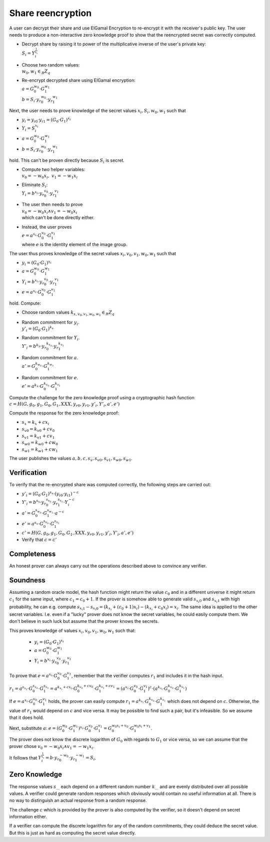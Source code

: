 Share reencryption
------------------
A user can decrypt their share and use ElGamal Encryption to re-encrypt it with the receiver's public key.
The user needs to produce a non-interactive zero knowledge proof to show that the reencrypted secret was correctly
computed.

* | Decrypt share by raising it to power of the multiplicative inverse of the user's private key:
  | :math:`S_i = Y_i^{\frac{1}{x_i}}`

* | Choose two random values:
  | :math:`w_0, w_1 \in_R Z_q`

* | Re-encrypt decrypted share using ElGamal encryption:
  | :math:`a = G_0^{w_0} \cdot G_1^{w_1}`
  | :math:`b = S_i \cdot {y_r}_0^{w_0} \cdot {y_r}_1^{w_1}`

Next, the user needs to prove knowledge of the secret values :math:`x_i, S_i, w_0, w_1` such that

* :math:`y_i = {y_i}_0 \cdot {y_i}_1 = (G_0 \cdot G_1)^{x_i}`
* :math:`Y_i = S_i^{x_i}`
* :math:`a = G_0^{w_0} \cdot G_1^{w_1}`
* :math:`b = S_i \cdot {y_r}_0^{w_0} \cdot {y_r}_1^{w_1}`

hold. This can't be proven directly because :math:`S_i` is secret.

* | Compute two helper variables:
  | :math:`v_0 = -w_0x_i,~ v_1 = -w_1x_i`
* | Eliminate :math:`S_i`:
  | :math:`Y_i = b^{x_i} \cdot {y_r}_0^{v_0} \cdot {y_r}_1^{v_1}`
* | The user then needs to prove
  | :math:`v_0 = -w_0x_i \wedge v_1 = -w_0x_i`
  | which can't be done directly either.
* | Instead, the user proves
  | :math:`e = a^{x_i} \cdot G_0^{v_0} \cdot G_1^{v_1}`
  | where :math:`e` is the identity element of the image group.

The user thus proves knowledge of the secret values :math:`x_i, v_0, v_1, w_0, w_1` such that

* :math:`y_i = (G_0 \cdot G_1)^{x_i}`
* :math:`a = G_0^{w_0} \cdot G_1^{w_1}`
* :math:`Y_i = b^{x_i} \cdot {y_r}_0^{v_0} \cdot {y_r}_1^{v_1}`
* :math:`e = a^{x_i} \cdot G_0^{v_0} \cdot G_1^{v_1}`

hold. Compute:

* | Choose random values :math:`k_{x,v_0,v_1,w_0,w_1} \in_R Z_q`
* | Random commitment for :math:`y_i`.
  | :math:`y'_i = (G_0 \cdot G_1)^{k_x}`
* | Random commitment for :math:`Y_i`.
  | :math:`Y'_i = b^{k_x} \cdot {y_r}_0^{k_{v_0}} \cdot {y_r}_1^{k_{v_1}}`
* | Random commitment for :math:`a`.
  | :math:`a' = G_0^{k_{w_0}} \cdot G_1^{k_{w_1}}`
* | Random commitment for :math:`e`.
  | :math:`e' = a^{k_x} \cdot G_0^{k_{v_0}} \cdot G_1^{k_{v_1}}`

Compute the challenge for the zero knowledge proof using a cryptographic hash function
:math:`c = H(G, g_0, g_1, G_0, G_1, XXX, {y_r}_0, {y_r}_1, y'_i, Y'_i, a', e')`

Compute the response for the zero knowledge proof:

* :math:`s_x     = k_x     + c x_i`
* :math:`{s_v}_0 = {k_v}_0 + c v_0`
* :math:`{s_v}_1 = {k_v}_1 + c v_1`
* :math:`{s_w}_0 = {k_w}_0 + c w_0`
* :math:`{s_w}_1 = {k_w}_1 + c w_1`

The user publishes the values :math:`a, b, c, s_x, {s_v}_0, {s_v}_1, {s_w}_0, {s_w}_1`.

Verification
~~~~~~~~~~~~
To verify that the re-encrypted share was computed correctly, the following steps are carried
out:

* :math:`y'_i = (G_0 \cdot G_1)^{s_x} \cdot ({y_i}_0 \cdot {y_i}_1)^{-c}`
* :math:`Y'_i = b^{s_x} \cdot {y_r}_0^{s_{v_0}} \cdot {y_r}_1^{s_{v_1}} \cdot Y_i^{-c}`
* :math:`a'   = G_0^{s_{w_0}} \cdot G_1^{s_{w_1}} \cdot a^{-c}`
* :math:`e'   = a^{s_x} \cdot G_0^{s_{v_0}} \cdot G_1^{s_{v_1}}`
* :math:`c' = H(G, g_0, g_1, G_0, G_1, XXX, {y_r}_0, {y_r}_1, y'_i, Y'_i, a', e')`
* Verify that :math:`c = c'`

Completeness
~~~~~~~~~~~~
An honest prover can always carry out the operations described above to convince any verifier.

Soundness
~~~~~~~~~
Assuming a random oracle model, the hash function might return the value :math:`c_0` and in a different universe
it might return :math:`c_1` for the same input, where :math:`c_1 = c_0 + 1`. If the prover is somehow able to generate
valid :math:`{s_{x_i}}_0` and :math:`{s_{x_i}}_1` with high probability, he can e.g. compute
:math:`{s_{x_i}}_1 - {s_{x_i}}_0 = (k_{x_i} + (c_0 + 1) x_i) - (k_{x_i} + c_0 x_i) = x_i`.
The same idea is applied to the other secret variables. I.e. even if a "lucky" prover does not know the secret
variables, he could easily compute them. We don't believe in such luck but assume that the prover knows the secrets.

This proves knowledge of values :math:`x_i, v_0, v_1, w_0, w_1` such that:

 * :math:`y_i = (G_0 \cdot G_1)^{x_i}`
 * :math:`a = G_0^{w_0} \cdot G_1^{w_1}`
 * :math:`Y_i = b^{x_i} \cdot {y_r}_0^{v_0} \cdot {y_r}_1^{v_1}`

To prove that :math:`e = a^{x_i} \cdot G_0^{v_0} \cdot G_1^{v_1}`, remember that the verifier computes :math:`r_1`
and includes it in the hash input.

:math:`r_1 = a^{s_{x_1}} \cdot G_0^{s_{v_0}} \cdot G_1^{s_{v_1}}
= a^{k_{x_i} + cx_i} \cdot G_0^{k_{v_0} + cv_0} \cdot G_1^{k_{v_1} + cv_1}
= (a^{x_i} \cdot G_0^{v_0} \cdot G_1^{v_1})^c \cdot (a^{k_{x_i}} \cdot G_0^{k_{v_0}} \cdot G_1^{k_{v_1}})`

If :math:`e = a^{x_i} \cdot G_0^{v_0} \cdot G_1^{v_1}` holds, the prover can easily compute :math:`r_1 = a^{k_{x_i}} \cdot G_0^{k_{v_0}} \cdot G_1^{k_{v_1}}` which does not depend on :math:`c`. Otherwise, the value of :math:`r_1` would depend on :math:`c` and vice versa. It may be possible to find such a pair, but it's infeasible. So we assume that it does hold.

Next, substitute :math:`a`:
:math:`e = (G_0^{w_0} \cdot G_1^{w_1})^{x_i} \cdot G_0^{v_0} \cdot G_1^{v_1}
= G_0^{w_0x_i + v_0} \cdot G_1^{w_0x_i + v_1}`.

The prover does not know the discrete logarithm of :math:`G_0` with regards to :math:`G_1` or vice versa,
so we can assume that the prover chose :math:`v_0 = -w_0x_i \wedge v_1 = -w_1x_i`.

It follows that :math:`Y_i^{\frac{1}{x_i}} = b \cdot {y_r}_0^{-w_0} \cdot {y_r}_1^{-w_1} = S_i`.

Zero Knowledge
~~~~~~~~~~~~~~
The response values :math:`s_…` each depend on a different random number :math:`k_…` and are
evenly distributed over all possible values.  A verifier could generate random responses which
obviously would contain no useful information at all. There is no way to distinguish an actual
response from a random response.

The challenge :math:`c` which is provided by the prover is also computed by the verifier,
so it doesn't depend on secret information either.

If a verifier can compute the discrete logarithm for any of the random commitments, they could
deduce the secret value. But this is just as hard as computing the secret value directly.
